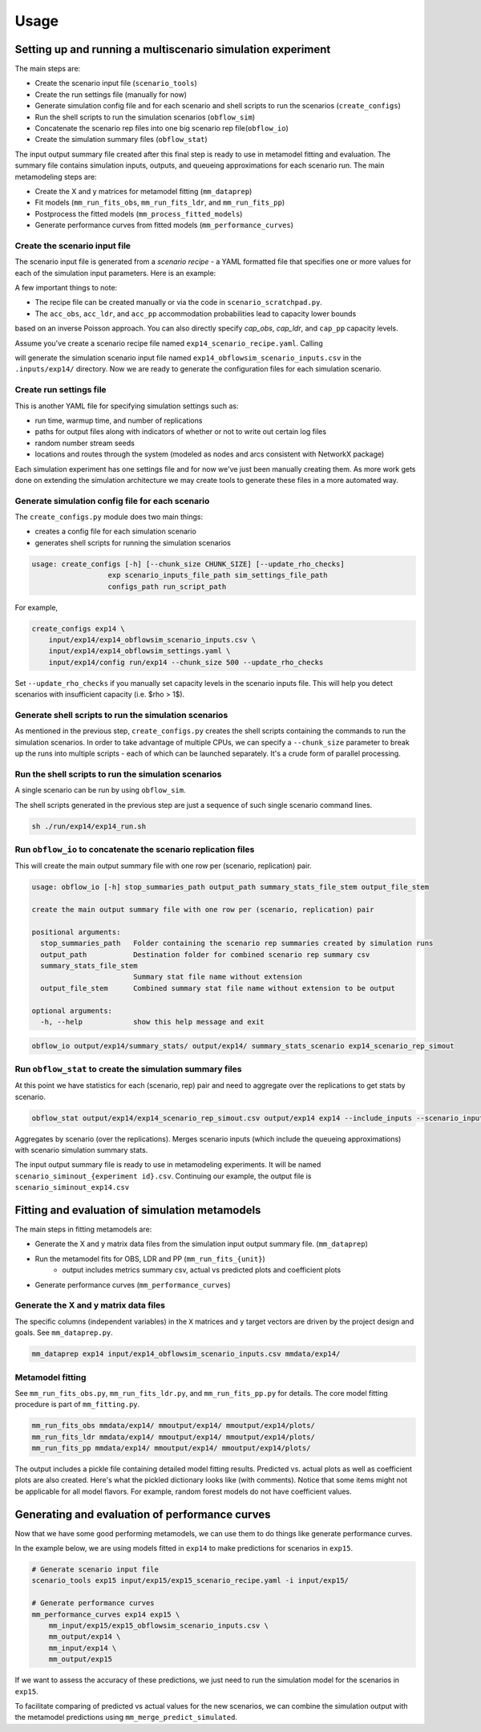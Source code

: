 =====
Usage
=====

.. highlight:: bash

Setting up and running a multiscenario simulation experiment
-------------------------------------------------------------

The main steps are:

* Create the scenario input file (``scenario_tools``)
* Create the run settings file (manually for now)
* Generate simulation config file and for each scenario and shell scripts to run the scenarios (``create_configs``)
* Run the shell scripts to run the simulation scenarios (``obflow_sim``)
* Concatenate the scenario rep files into one big scenario rep file(``obflow_io``)
* Create the simulation summary files (``obflow_stat``)

The input output summary file created after this final step
is ready to use in metamodel fitting and evaluation. The summary file
contains simulation inputs, outputs, and queueing approximations for
each scenario run. The main metamodeling steps are:

* Create the X and y matrices for metamodel fitting (``mm_dataprep``)
* Fit models (``mm_run_fits_obs``, ``mm_run_fits_ldr``, and ``mm_run_fits_pp``)
* Postprocess the fitted models (``mm_process_fitted_models``)
* Generate performance curves from fitted models (``mm_performance_curves``)


Create the scenario input file
^^^^^^^^^^^^^^^^^^^^^^^^^^^^^^^

The scenario input file is generated from a *scenario recipe* - a YAML
formatted file that specifies one or more values for each of the simulation input
parameters. Here is an example:

.. code::
    arrival_rate:
    - 0.2
    - 0.6
    - 1.0
    mean_los_obs:
    - 2.0
    mean_los_ldr:
    - 12.0
    mean_los_csect:
    - 2.0
    mean_los_pp_noc:
    - 48.0
    mean_los_pp_c:
    - 72.0
    c_sect_prob:
    - 0.25
    num_erlang_stages_obs:
    - 1
    num_erlang_stages_ldr:
    - 2
    num_erlang_stages_csect:
    - 1
    num_erlang_stages_pp:
    - 8
    acc_obs:
    - 0.95
    - 0.99
    acc_ldr:
    - 0.85
    - 0.95
    acc_pp:
    - 0.85
    - 0.95

A few important things to note:

* The recipe file can be created manually or via the code in ``scenario_scratchpad.py``.
* The ``acc_obs``, ``acc_ldr``, and ``acc_pp`` accommodation probabilities lead to capacity lower bounds
based on an inverse Poisson approach. You can also directly specify `cap_obs`, `cap_ldr`,
and ``cap_pp`` capacity levels.

Assume you've create a scenario recipe file named ``exp14_scenario_recipe.yaml``. Calling

.. code::
    scenario_tools exp14 input/exp14/exp14_scenario_recipe.yaml -i input/exp14/
    
will generate the simulation scenario input file named ``exp14_obflowsim_scenario_inputs.csv`` in
the ``.inputs/exp14/`` directory. Now we are ready to generate the configuration files for
each simulation scenario.

Create run settings file
^^^^^^^^^^^^^^^^^^^^^^^^^^^^^^^^^^^^^^^^^^^^^^^^^^^^^^

This is another YAML file for specifying simulation settings such as:

- run time, warmup time, and number of replications
- paths for output files along with indicators of whether or not to write out certain log files
- random number stream seeds
- locations and routes through the system (modeled as nodes and arcs consistent with NetworkX package)

Each simulation experiment has one settings file and for now we've just been manually creating them.
As more work gets done on extending the simulation architecture we may create tools to generate these files in a more automated way.

Generate simulation config file for each scenario
^^^^^^^^^^^^^^^^^^^^^^^^^^^^^^^^^^^^^^^^^^^^^^^^^^

The ``create_configs.py`` module does two main things:

* creates a config file for each simulation scenario
* generates shell scripts for running the simulation scenarios

.. code::

    usage: create_configs [-h] [--chunk_size CHUNK_SIZE] [--update_rho_checks]
                      exp scenario_inputs_file_path sim_settings_file_path
                      configs_path run_script_path

For example,

.. code::

    create_configs exp14 \
        input/exp14/exp14_obflowsim_scenario_inputs.csv \
        input/exp14/exp14_obflowsim_settings.yaml \
        input/exp14/config run/exp14 --chunk_size 500 --update_rho_checks

Set ``--update_rho_checks`` if you manually set capacity levels in the scenario inputs file. This
will help you detect scenarios with insufficient capacity (i.e. $\rho > 1$).
                      
Generate shell scripts to run the simulation scenarios
^^^^^^^^^^^^^^^^^^^^^^^^^^^^^^^^^^^^^^^^^^^^^^^^^^^^^^^

As mentioned in the previous step, ``create_configs.py`` creates the
shell scripts containing the commands to run the simulation scenarios. 
In order to take advantage of multiple CPUs, we can specify a 
``--chunk_size`` parameter to break up the runs into multiple
scripts - each of which can be launched separately. It's a crude form
of parallel processing.

Run the shell scripts to run the simulation scenarios
^^^^^^^^^^^^^^^^^^^^^^^^^^^^^^^^^^^^^^^^^^^^^^^^^^^^^^

A single scenario can be run by using ``obflow_sim``.

.. code::
    usage: obflow_io [-h] stop_summaries_path output_path summary_stats_file_stem output_file_stem

    Run inpatient OB simulation

    positional arguments:
      stop_summaries_path   Folder containing the scenario rep summaries created by simulation runs
      output_path           Destination folder for combined scenario rep summary csv
      summary_stats_file_stem
                            Summary stat file name without extension
      output_file_stem      Combined summary stat file name without extension to be output

    optional arguments:
      -h, --help            show this help message and exit
    (obflowsim) mark@quercus:~/Documents/research/OBsim/mm_interpet/rerun25$ obflow_sim -h
    usage: obflow_6 [-h] [--loglevel LOGLEVEL] config

    Run inpatient OB simulation

    positional arguments:
      config               Configuration file containing input parameter arguments and values

    optional arguments:
      -h, --help           show this help message and exit
      --loglevel LOGLEVEL  Use valid values for logging package



.. code::
    obflow_sim input/exp14/config/exp14_scenario_1.yaml

The shell scripts generated in the previous step are just a sequence of such
single scenario command lines.

.. code::

    sh ./run/exp14/exp14_run.sh

 
Run ``obflow_io`` to concatenate the scenario replication files
^^^^^^^^^^^^^^^^^^^^^^^^^^^^^^^^^^^^^^^^^^^^^^^^^^^^^^^^^^^^^^^^

This will create the main output summary file with one row per (scenario, replication) pair.

.. code::

    usage: obflow_io [-h] stop_summaries_path output_path summary_stats_file_stem output_file_stem

    create the main output summary file with one row per (scenario, replication) pair

    positional arguments:
      stop_summaries_path   Folder containing the scenario rep summaries created by simulation runs
      output_path           Destination folder for combined scenario rep summary csv
      summary_stats_file_stem
                            Summary stat file name without extension
      output_file_stem      Combined summary stat file name without extension to be output

    optional arguments:
      -h, --help            show this help message and exit

    
.. code::

    obflow_io output/exp14/summary_stats/ output/exp14/ summary_stats_scenario exp14_scenario_rep_simout


Run ``obflow_stat`` to create the simulation summary files
^^^^^^^^^^^^^^^^^^^^^^^^^^^^^^^^^^^^^^^^^^^^^^^^^^^^^^^^^^

At this point we have statistics for each (scenario, rep) pair and need to aggregate
over the replications to get stats by scenario.

.. code::
    obflow_stat [-h] [--process_logs] [--stop_log_path STOP_LOG_PATH]
                   [--occ_stats_path OCC_STATS_PATH] [--run_time RUN_TIME]
                   [--warmup_time WARMUP_TIME] [--include_inputs]
                   [--scenario_inputs_path SCENARIO_INPUTS_PATH]
                   scenario_rep_simout_path output_path suffix

.. code::

    obflow_stat output/exp14/exp14_scenario_rep_simout.csv output/exp14 exp14 --include_inputs --scenario_inputs_path input/exp14/exp14_obflowsim_scenario_inputs.csv

Aggregates by scenario (over the replications).
Merges scenario inputs (which include the queueing approximations) with scenario simulation summary stats.

The input output summary file is ready to use in metamodeling experiments. It will
be named ``scenario_siminout_{experiment id}.csv``. Continuing our example, the output
file is ``scenario_siminout_exp14.csv``


Fitting and evaluation of simulation metamodels
-------------------------------------------------------------

The main steps in fitting metamodels are:

* Generate the X and y matrix data files from the simulation input output summary file. (``mm_dataprep``)
* Run the metamodel fits for OBS, LDR and PP (``mm_run_fits_{unit}``)
    - output includes metrics summary csv, actual vs predicted plots and coefficient plots
* Generate performance curves (``mm_performance_curves``)

Generate the X and y matrix data files
^^^^^^^^^^^^^^^^^^^^^^^^^^^^^^^^^^^^^^^^

The specific columns (independent variables) in the ``X`` matrices and ``y`` target vectors are driven by the
project design and goals. See ``mm_dataprep.py``.

.. code::
    usage: mm_dataprep [-h] experiment siminout_qng_path output_data_path

    Create X and y files for metamodeling

    positional arguments:
      experiment         String used in output filenames
      siminout_qng_path  Path to csv file which will contain scenario inputs, summary stats and qng approximations
      output_data_path   Path to directory in which to create X and y data files

    optional arguments:
      -h, --help         show this help message and exit

.. code::

    mm_dataprep exp14 input/exp14_obflowsim_scenario_inputs.csv mmdata/exp14/

Metamodel fitting
^^^^^^^^^^^^^^^^^^^^^^

See ``mm_run_fits_obs.py``, ``mm_run_fits_ldr.py``, and ``mm_run_fits_pp.py`` for details. The core
model fitting procedure is part of ``mm_fitting.py``.

.. code::

    mm_run_fits_obs mmdata/exp14/ mmoutput/exp14/ mmoutput/exp14/plots/
    mm_run_fits_ldr mmdata/exp14/ mmoutput/exp14/ mmoutput/exp14/plots/
    mm_run_fits_pp mmdata/exp14/ mmoutput/exp14/ mmoutput/exp14/plots/

The output includes a pickle file containing detailed model fitting results.
Predicted vs. actual plots as well as coefficient plots are also created. Here's
what the pickled dictionary looks like (with comments). Notice that some
items might not be applicable for all model flavors. For example, random forest
models do not have coefficient values.

.. code-block:: python
    results = {'unit_pm_qdata_model': unit_pm_qdata_model, # Composite identifier
                       'measure': measure, # str: performance measure
                       'flavor': flavor,   # str: model flavor
                       'unit': unit,       # str: hospital unit
                       'var_names': var_names, # list: column names of predictors
                       'model': model_final,   # sklearn model: final fitted model
                       'qdata' : qdata,        # str: level of queueing inputs
                       'cv': cv_iterator,      # sklearn cv iterator: cv details
                       'coeffs_df': unscaled_coeffs_df, # dataframe: unscaled coeffs (if applicable)
                       'metrics_df': metrics_df,        # dataframe: metrics by fold
                       'scaling': scaling_factors,      # numpy array: scaling factors for X
                       'scaled_coeffs_df': coeffs_df,   # dataframe: scaled coeffs (if applicable)
                       'alphas': alphas,       # numpy array: penalization values for lassocv
                       'predictions': predictions, # numpy array: predicted values on leave out observations
                       'residuals': residuals,     # numpy array: predicted - actual on leave out observations
                       'fitplot': fig_scatter,     # matplotlib Figure: scatter pred vs act
                       'coefplot': fig_coeffs}     # matplotlib Figure: coefficients by fold (if applicable)

Generating and evaluation of performance curves
-----------------------------------------------

Now that we have some good performing metamodels, we can use them to do things like generate
performance curves.

.. code::
    usage: mm_performance_curves [-h]
                                 mm_experiment predict_experiment scenario_input_path_filename pkl_path X_data_path
                                 output_path

    Generate predictions from fitted models

    positional arguments:
      mm_experiment         Experiment used to fit metamodels
      predict_experiment    Experiment for which to predict
      scenario_input_path_filename
                            Path to csv file which contains scenario inputs
      pkl_path              Path containing pkl files created from metamodel fitting
      X_data_path           Path to directory in which to write X data for predictions
      output_path           Path to write output csv files

    optional arguments:
      -h, --help            show this help message and exit

In the example below, we are using models fitted in ``exp14`` to make predictions
for scenarios in ``exp15``.

.. code::

    # Generate scenario input file
    scenario_tools exp15 input/exp15/exp15_scenario_recipe.yaml -i input/exp15/

    # Generate performance curves
    mm_performance_curves exp14 exp15 \
        mm_input/exp15/exp15_obflowsim_scenario_inputs.csv \
        mm_output/exp14 \
        mm_input/exp14 \
        mm_output/exp15

If we want to assess the accuracy of these predictions, we just need to run the simulation
model for the scenarios in ``exp15``.

.. code::
    # Create config files and scripts for running simulations
    create_configs exp15 \
    input/exp15/exp15_obflowsim_scenario_inputs.csv \
    input/exp15/exp15_obflowsim_settings.yaml \
    input/exp15/config . --update_rho_checks
    # Run simulations
    sh ./exp15_run.sh
    # Combine scenario specific output files
    obflow_io output/exp15/stats/ output/exp15/ summary_stats_scenario exp15_scenario_rep_simout
    # Compute aggregated (over replications) output stats
    obflow_stat output/exp15/exp15_scenario_rep_simout.csv output/exp15 exp15 --include_inputs --scenario_inputs_path input/exp15/exp15_obflowsim_scenario_inputs.csv

To facilitate comparing of predicted vs actual values for the new scenarios, we can combine the
simulation output with the metamodel predictions using ``mm_merge_predict_simulated``.

.. code::
    usage: mm_merge_predict_simulated [-h] experiment perf_curve_pred_filename y_data_path output_filename

    merge simulation scenario output with mm predictions

    positional arguments:
      experiment            String used in output filenames
      perf_curve_pred_filename
                            Path to csv file which contains predictions
      y_data_path           Path to directory containing y data files (which are created from sim output)
      output_filename       Path to merged output csv file

    optional arguments:
      -h, --help            show this help message and exit



.. code::
    # Merge predictions and simulation output
    mm_merge_predict_simulated exp15 \
    mm_output/exp15/pc_predictions_exp15_long.csv \
    mm_input/exp15 \
    mm_output/exp15/predictions_simulated_exp15_long.csv